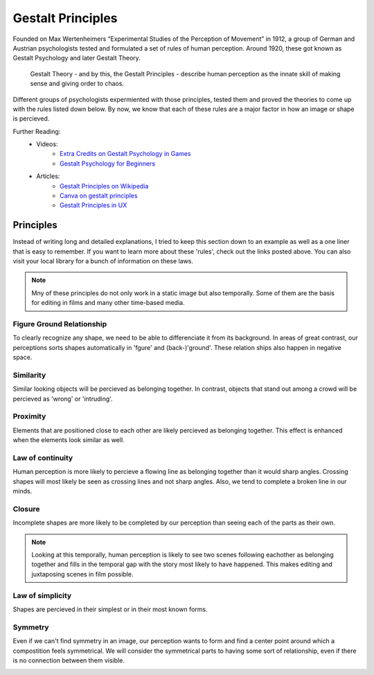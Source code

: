 .. _gestaltPrinciples:

##################
Gestalt Principles
##################

Founded on Max Wertenheimers “Experimental Studies of the Perception of Movement” in 1912, a group of German and
Austrian psychologists tested and formulated a set of rules of human perception. Around 1920, these got known as Gestalt
Psychology and later Gestalt Theory.

    Gestalt Theory - and by this, the Gestalt Principles - describe human perception as the innate skill of making sense and
    giving order to chaos.

Different groups of psychologists expermiented with those principles, tested them and proved the theories to come up
with the rules listed down below.
By now, we know that each of these rules are a major factor in how an image or shape is percieved.

Further Reading:
    * Videos:
        * `Extra Credits on Gestalt Psychology in Games <https://www.youtube.com/watch?v=c1qdyszaeTU>`_
        * `Gestalt Psychology for Beginners <https://www.youtube.com/watch?v=FryaH599ec0>`_
    * Articles:
        * `Gestalt Principles on Wikipedia <https://en.wikipedia.org/wiki/Gestalt_psychology>`_
        * `Canva on gestalt principles <https://www.canva.com/learn/gestalt-theory/>`_
        * `Gestalt Principles in UX <https://www.usertesting.com/blog/gestalt-principles>`_
  

**********
Principles
**********

Instead of writing long and detailed explanations, I tried to keep this section down to an example as well as a one
liner that is easy to remember. If you want to learn more about these 'rules', check out the links posted above. You can
also visit your local library for a bunch of information on these laws.

.. note::
    Mny of these principles do not only work in a static image but also temporally. Some of them are the basis for
    editing in films and many other time-based media.

Figure Ground Relationship
==========================

To clearly recognize any shape, we need to be able to differenciate it from its background. In areas of great contrast,
our perceptions sorts shapes automatically in 'fgure' and (back-)'ground'. These relation ships also happen in
negative space.

.. image:: https://cloud.netlifyusercontent.com/assets/344dbf88-fdf9-42bb-adb4-46f01eedd629/dbb8a350-f50a-4868-899e-0c985c5435cd/04-figure-ground.png
    :width: 49%

.. image:: https://sf-fan.de/wp-content/uploads/2011/12/dark_knight_rises_xlg-500x739.jpg
    :width: 49%

Similarity
==========

Similar looking objects will be percieved as belonging together. In contrast, objects that stand out among a crowd will
be percieved as 'wrong' or 'intruding'.

.. image:: https://www.creativebeacon.com/wp-content/uploads/2010/06/Picture-91.png
    :width: 49%

.. image:: https://preview.redd.it/szw3m901j3141.png?width=960&crop=smart&auto=webp&s=463099af35b218d883e5bbe605a6c825d01177e0
    :width: 49%

Proximity
=========

Elements that are positioned close to each other are likely percieved as belonging together. This effect is enhanced
when the elements look similar as well.

.. image:: https://cloud.netlifyusercontent.com/assets/344dbf88-fdf9-42bb-adb4-46f01eedd629/5db63462-1e88-4889-9573-49358486840f/07-proximity.png
    :width: 49%

.. image:: https://www.pluggedin.com/wp-content/uploads/2019/12/Cloudy-With-a-Chance-of-Meatballs-2-large-1024x585.jpg
    :width: 49%

Law of continuity
=================

Human perception is more likely to percieve a flowing line as belonging together than it would sharp angles. Crossing
shapes will most likely be seen as crossing lines and not sharp angles. Also, we tend to complete a broken line in our minds.

.. image:: ./images/continuation.png
    :width: 49%

.. image:: https://1ryzas42x65e2oosia40bgli-wpengine.netdna-ssl.com/wp-content/uploads/2020/03/SHN_Hamilton_2000x742_NoLogo-838x400.jpg
    :width: 49%

Closure
=======

Incomplete shapes are more likely to be completed by our perception than seeing each of the parts as
their own. 

.. image:: https://i.pinimg.com/originals/30/c6/a5/30c6a557def848e1eb8ae2ddd1f2a77b.jpg
    :width: 49%

.. image:: https://mfiles.alphacoders.com/788/788699.jpg
    :width: 49%

.. note::
    Looking at this temporally, human perception is likely to see two scenes following eachother as belonging
    together and fills in the temporal gap with the story most likely to have happened. This makes editing and juxtaposing
    scenes in film possible.

Law of simplicity
=================

Shapes are percieved in their simplest or in their most known forms.

.. image:: https://encrypted-tbn0.gstatic.com/images?q=tbn%3AANd9GcRpW9j7WPQtldKOzaY6fHjXCGmO8tG8qHZ50g&usqp=CAU
    :width: 49%

.. image:: https://hips.hearstapps.com/hmg-prod.s3.amazonaws.com/images/sin-city-1574116617.jpg
    :width: 49%

Symmetry
========

Even if we can't find symmetry in an image, our perception wants to form and find a center point around which a
compostition feels symmetrical. We will consider the symmetrical parts to having some sort of relationship, even if
there is no connection between them visible.

.. image:: https://bestwebdesign.co.za/wp-content/uploads/2019/07/24GestaltCourseLawofSymmetry.jpg
    :width: 49%

.. image:: https://cdn.prod.www.spiegel.de/images/e016e394-0001-0004-0000-000000087004_w1400_r1.8494055482166447_fpx47_fpy54.83.jpg
    :width: 49%



